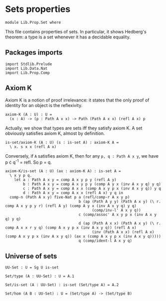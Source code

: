#+NAME: Set
#+AUTHOR: Johann Rosain

* Sets properties

  #+begin_src ctt
  module Lib.Prop.Set where
  #+end_src

This file contains properties of sets. In particular, it shows Hedberg's theorem: a type is a set whenever it has a decidable equality.

** Packages imports

   #+begin_src ctt
  import Stdlib.Prelude
  import Lib.Data.Nat
  import Lib.Prop.Comp
   #+end_src

** Axiom K
Axiom K is a notion of proof irrelevance: it states that the only proof of identity for an object is the reflexivity. 
#+begin_src ctt
  axiom-K (A : U) : U =
    (x : A) -> (p : Path A x x) -> Path (Path A x x) (refl A x) p
#+end_src
Actually, we show that types are sets iff they satisfy axiom K. A set obviously satisfies axiom K, almost by definition.
#+begin_src ctt
  is-set/axiom-K (A : U) (s : is-set A) : axiom-K A =
    \ x. s x x (refl A x)
#+end_src
Conversely, if =A= satisfies axiom K, then for any =p, q : Path A x y=, we have p \cdot q^-1 = refl. So p = q.
#+begin_src ctt
  axiom-K/is-set (A : U) (ax : axiom-K A) : is-set A =
    \ x y p q.
      let a : Path A x y = comp A x y p y (refl A y)
          b : Path A x y = comp A x y p y (comp A y x (inv A x y q) y q)
          c : Path A x y = comp A x x (comp A x y p x (inv A x y q)) y q
          d : Path A x y = comp A x x (refl A x) y q in
    comp-n (Path A x y) five-Nat p a (refl/comp-r A x y p)
                                   b (ap (Path A y y) (Path A x y) (\ r. comp A x y p y r) (refl A y) (comp A y x (inv A x y q) y q)
                                         (comp/inv-l' A x y q))
                                   c (comp/assoc' A x y p x (inv A x y q) y q)
                                   d (ap (Path A x x) (Path A x y) (\ r. comp A x x r y q) (comp A x y p x (inv A x y q)) (refl A x)
                                         (inv (Path A x x) (refl A x) (comp A x y p x (inv A x y q)) (ax x (comp A x y p x (inv A x y q)))))
                                   q (comp/ident-l A x y q)
#+end_src

** Universe of sets

   #+begin_src ctt
  UU-Set : U = Sg U is-set

  Set/type (A : UU-Set) : U = A.1

  Set/is-set (A : UU-Set) : is-set (Set/type A) = A.2  

  Set/hom (A B : UU-Set) : U = (Set/type A) -> (Set/type B)
   #+end_src

#+RESULTS:
: Typecheck has succeeded.
